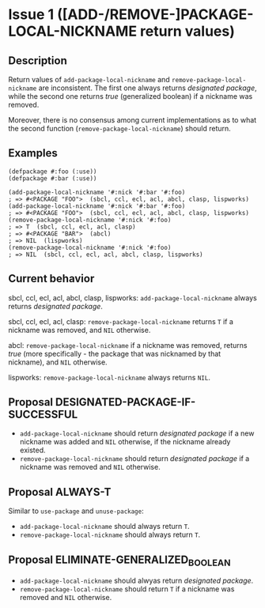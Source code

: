 #+options: toc:nil
#+latex_header: \usepackage[margin=1in]{geometry}

* Issue 1 ([ADD-/REMOVE-]PACKAGE-LOCAL-NICKNAME return values)
  :PROPERTIES:
  :CUSTOM_ID: issue-1
  :END:
** Description
   Return values of ~add-package-local-nickname~ and ~remove-package-local-nickname~
   are inconsistent. The first one always returns /designated package/, while the
   second one returns /true/ (generalized boolean) if a nickname was removed.

   Moreover, there is no consensus among current implementations as to what the second
   function (~remove-package-local-nickname~) should return.
** Examples
   #+BEGIN_SRC common-lisp
     (defpackage #:foo (:use))
     (defpackage #:bar (:use))

     (add-package-local-nickname '#:nick '#:bar '#:foo)
     ; => #<PACKAGE "FOO">  (sbcl, ccl, ecl, acl, abcl, clasp, lispworks)
     (add-package-local-nickname '#:nick '#:bar '#:foo)
     ; => #<PACKAGE "FOO">  (sbcl, ccl, ecl, acl, abcl, clasp, lispworks)
     (remove-package-local-nickname '#:nick '#:foo)
     ; => T  (sbcl, ccl, ecl, acl, clasp)
     ; => #<PACKAGE "BAR">  (abcl)
     ; => NIL  (lispworks)
     (remove-package-local-nickname '#:nick '#:foo)
     ; => NIL  (sbcl, ccl, ecl, acl, abcl, clasp, lispworks)
   #+END_SRC
** Current behavior
   sbcl, ccl, ecl, acl, abcl, clasp, lispworks:
     ~add-package-local-nickname~ always returns /designated package/.

   sbcl, ccl, ecl, acl, clasp:
     ~remove-package-local-nickname~ returns ~T~ if a nickname was removed,
     and ~NIL~ otherwise.

   abcl:
     ~remove-package-local-nickname~ if a nickname was removed, returns /true/ (more
     specifically - the package that was nicknamed by that nickname), and ~NIL~
     otherwise.

   lispworks:
     ~remove-package-local-nickname~ always returns ~NIL~.
** Proposal DESIGNATED-PACKAGE-IF-SUCCESSFUL
   - ~add-package-local-nickname~ should return /designated package/ if a new nickname
     was added and ~NIL~ otherwise, if the nickname already existed.
   - ~remove-package-local-nickname~ should return /designated package/ if a nickname
     was removed and ~NIL~ otherwise.
** Proposal ALWAYS-T
   Similar to ~use-package~ and ~unuse-package~:
   - ~add-package-local-nickname~ should always return ~T~.
   - ~remove-package-local-nickname~ should always return ~T~.
** Proposal ELIMINATE-GENERALIZED_BOOLEAN
   - ~add-package-local-nickname~ should alwyas return /designated package/.
   - ~remove-package-local-nickname~ should return ~T~ if a nickname was removed and
     ~NIL~ otherwise.
